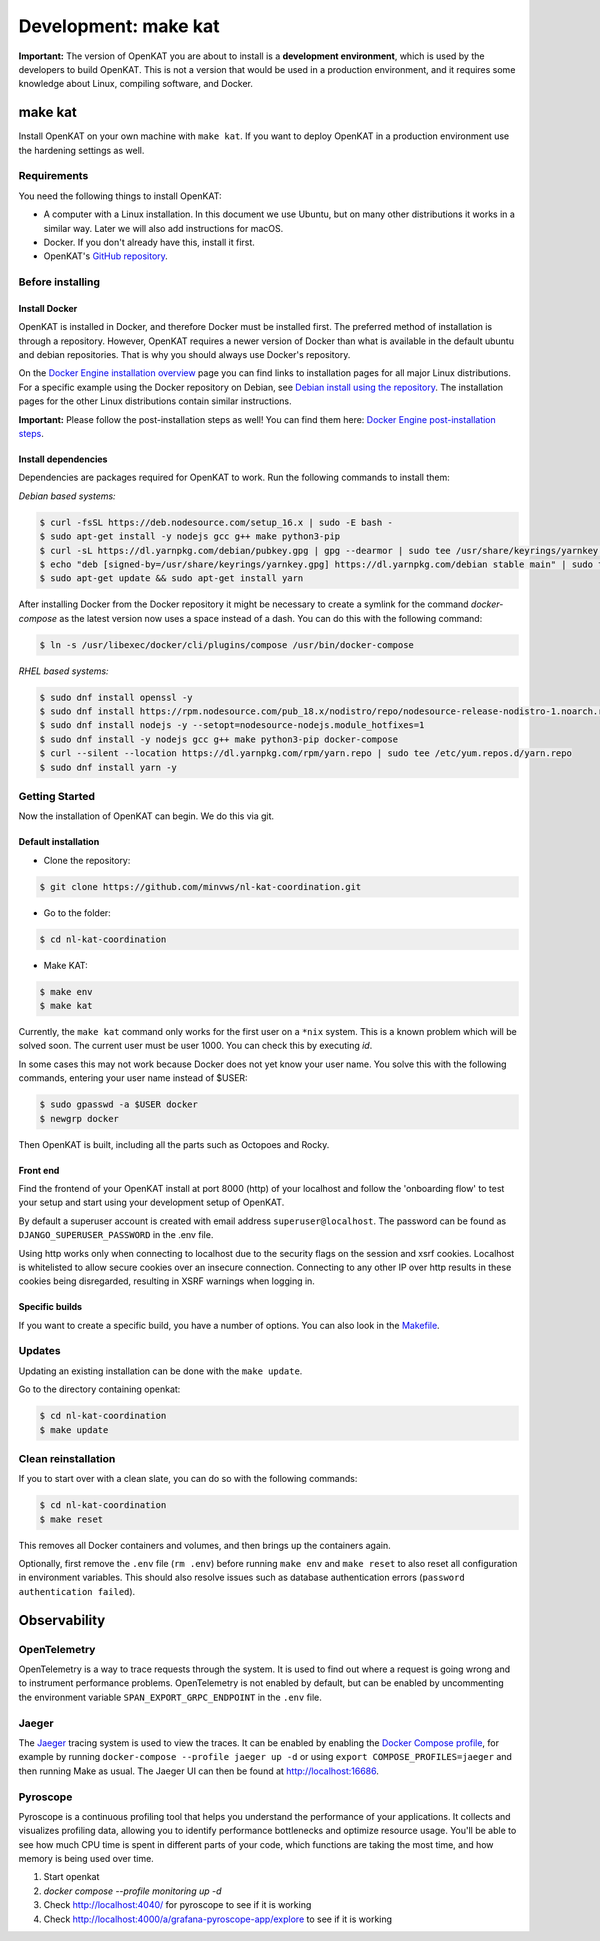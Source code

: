 =====================
Development: make kat
=====================

**Important:** The version of OpenKAT you are about to install is a **development environment**, which is used by the developers to build OpenKAT. This is not a version that would be used in a production environment, and it requires some knowledge about Linux, compiling software, and Docker.

make kat
========

Install OpenKAT on your own machine with ``make kat``. If you want to deploy OpenKAT in a production environment use the hardening settings as well.

Requirements
------------

You need the following things to install OpenKAT:

- A computer with a Linux installation. In this document we use Ubuntu, but on many other distributions it works in a similar way. Later we will also add instructions for macOS.
- Docker. If you don't already have this, install it first.
- OpenKAT's `GitHub repository <https://github.com/minvws/nl-kat-coordination/>`_.

Before installing
-----------------

Install Docker
**************

OpenKAT is installed in Docker, and therefore Docker must be installed first. The preferred method of installation is through a repository. However, OpenKAT requires a newer version of Docker than what is available in the default ubuntu and debian repositories. That is why you should always use Docker's repository.

On the `Docker Engine installation overview <https://docs.docker.com/engine/install/>`_ page you can find links to installation pages for all major Linux distributions. For a specific example using the Docker repository on Debian, see `Debian install using the repository <https://docs.docker.com/engine/install/debian/#install-using-the-repository>`_. The installation pages for the other Linux distributions contain similar instructions.

**Important:** Please follow the post-installation steps as well! You can find them here: `Docker Engine post-installation steps <https://docs.docker.com/engine/install/linux-postinstall/>`_.

Install dependencies
********************

Dependencies are packages required for OpenKAT to work. Run the following commands to install them:

*Debian based systems:*


.. code-block:: sh

	$ curl -fsSL https://deb.nodesource.com/setup_16.x | sudo -E bash -
	$ sudo apt-get install -y nodejs gcc g++ make python3-pip
	$ curl -sL https://dl.yarnpkg.com/debian/pubkey.gpg | gpg --dearmor | sudo tee /usr/share/keyrings/yarnkey.gpg >/dev/null
	$ echo "deb [signed-by=/usr/share/keyrings/yarnkey.gpg] https://dl.yarnpkg.com/debian stable main" | sudo tee /etc/apt/sources.list.d/yarn.list
	$ sudo apt-get update && sudo apt-get install yarn

After installing Docker from the Docker repository it might be necessary to create a symlink for the command `docker-compose` as the latest version now uses a space instead of a dash. You can do this with the following command:

.. code-block:: sh

	$ ln -s /usr/libexec/docker/cli/plugins/compose /usr/bin/docker-compose

*RHEL based systems:*

.. code-block:: sh

    $ sudo dnf install openssl -y
    $ sudo dnf install https://rpm.nodesource.com/pub_18.x/nodistro/repo/nodesource-release-nodistro-1.noarch.rpm -y
    $ sudo dnf install nodejs -y --setopt=nodesource-nodejs.module_hotfixes=1
    $ sudo dnf install -y nodejs gcc g++ make python3-pip docker-compose
    $ curl --silent --location https://dl.yarnpkg.com/rpm/yarn.repo | sudo tee /etc/yum.repos.d/yarn.repo
    $ sudo dnf install yarn -y

Getting Started
---------------

Now the installation of OpenKAT can begin. We do this via git.

Default installation
*********************

- Clone the repository:

.. code-block:: sh

	$ git clone https://github.com/minvws/nl-kat-coordination.git

- Go to the folder:

.. code-block:: sh

	$ cd nl-kat-coordination

- Make KAT:

.. code-block:: sh

	$ make env
	$ make kat

Currently, the ``make kat`` command only works for the first user on a ``*nix`` system. This is a known problem which will be solved soon. The current user must be user 1000. You can check this by executing `id`.

In some cases this may not work because Docker does not yet know your user name. You solve this with the following commands, entering your user name instead of $USER:

.. code-block:: sh

	$ sudo gpasswd -a $USER docker
	$ newgrp docker

Then OpenKAT is built, including all the parts such as Octopoes and Rocky.

Front end
*********

Find the frontend of your OpenKAT install at port 8000 (http) of your localhost and follow the 'onboarding flow' to test your setup and start using your development setup of OpenKAT.

By default a superuser account is created with email address ``superuser@localhost``. The password can be found as ``DJANGO_SUPERUSER_PASSWORD`` in the .env file.

Using http works only when connecting to localhost due to the security flags on the session and xsrf cookies. Localhost is whitelisted to allow secure cookies over an insecure connection. Connecting to any other IP over http results in these cookies being disregarded, resulting in XSRF warnings when logging in.

Specific builds
***************

If you want to create a specific build, you have a number of options. You can also look in the `Makefile <https://github.com/minvws/nl-kat-coordination/blob/main/Makefile>`_.

Updates
-------

Updating an existing installation can be done with the ``make update``.

Go to the directory containing openkat:

.. code-block:: sh

	$ cd nl-kat-coordination
	$ make update

Clean reinstallation
--------------------

If you to start over with a clean slate, you can do so with the following commands:

.. code-block:: sh

	$ cd nl-kat-coordination
	$ make reset

This removes all Docker containers and volumes, and then brings up the containers again.

Optionally, first remove the ``.env`` file (``rm .env``) before running ``make env`` and ``make reset`` to also reset all configuration in environment variables. This should also resolve issues such as database authentication errors (``password authentication failed``).

Observability
=============

OpenTelemetry
-------------

OpenTelemetry is a way to trace requests through the system. It is used to find out where a request is going wrong and to instrument performance problems. OpenTelemetry is not enabled by default, but can be enabled by uncommenting the environment variable ``SPAN_EXPORT_GRPC_ENDPOINT`` in the ``.env`` file.

Jaeger
------

The `Jaeger <https://www.jaegertracing.io>`_ tracing system is used to view the traces. It can be enabled by enabling the `Docker Compose profile <https://docs.docker.com/compose/profiles/#enable-profiles>`_, for example by running ``docker-compose --profile jaeger up -d`` or using ``export COMPOSE_PROFILES=jaeger`` and then running Make as usual. The Jaeger UI can then be found at http://localhost:16686.

Pyroscope
---------

Pyroscope is a continuous profiling tool that helps you understand the performance of your applications. It collects and visualizes profiling data, allowing you to identify performance bottlenecks and optimize resource usage. You'll be able to see how much CPU time is spent in different parts of your code, which functions are taking the most time, and how memory is being used over time.

1. Start openkat
2. `docker compose --profile monitoring up -d`
3. Check http://localhost:4040/ for pyroscope to see if it is working
4. Check http://localhost:4000/a/grafana-pyroscope-app/explore to see if it is working
